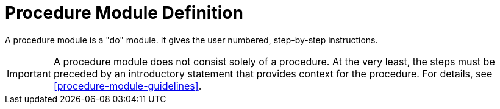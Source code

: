 // tag::split-module_definition-procedure.adoc[]
[id="procedure-module-definition"]
= Procedure Module Definition

A procedure module is a "do" module. It gives the user numbered, step-by-step instructions.

IMPORTANT: A procedure module does not consist solely of a procedure. At the very least, the steps must be preceded by an introductory statement that provides context for the procedure. For details, see <<procedure-module-guidelines>>.
// end::split-module_definition-procedure.adoc[]
